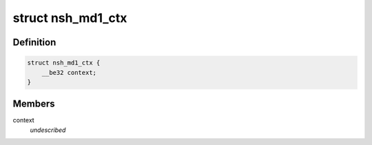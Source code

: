 .. -*- coding: utf-8; mode: rst -*-
.. src-file: include/net/nsh.h

.. _`nsh_md1_ctx`:

struct nsh_md1_ctx
==================

.. c:type:: struct nsh_md1_ctx

    Keeps track of NSH context data

.. _`nsh_md1_ctx.definition`:

Definition
----------

.. code-block:: c

    struct nsh_md1_ctx {
        __be32 context;
    }

.. _`nsh_md1_ctx.members`:

Members
-------

context
    *undescribed*

.. This file was automatic generated / don't edit.

